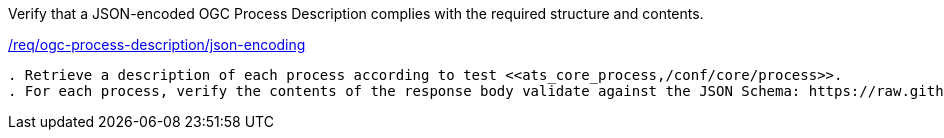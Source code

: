 [[ats_ogc-process-description_json-encoding]]
[requirement,type="abstracttest",label="/conf/ogc-process-description/json-encoding"]
====
[.component,class=test-purpose]
Verify that a JSON-encoded OGC Process Description complies with the required structure and contents.

[.component,class=conditions]
<<req_ogc-process-description_json-encoding,/req/ogc-process-description/json-encoding>>

[.component,class=test-method]
-----
. Retrieve a description of each process according to test <<ats_core_process,/conf/core/process>>.
. For each process, verify the contents of the response body validate against the JSON Schema: https://raw.githubusercontent.com/opengeospatial/ogcapi-processes/master/core/openapi/schemas/process.yaml[process.yaml].
-----
====

